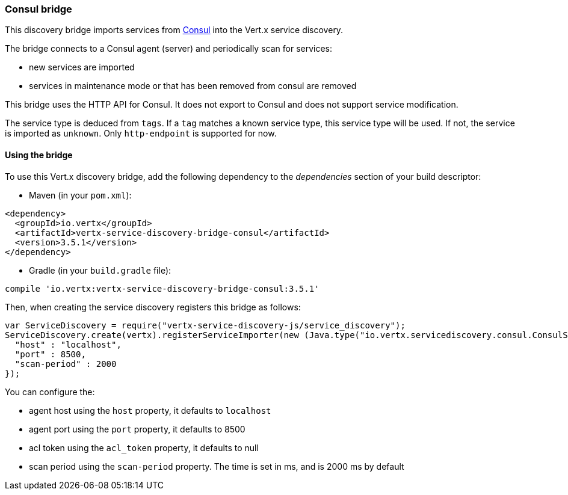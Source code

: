 === Consul bridge

This discovery bridge imports services from http://consul.io[Consul] into the Vert.x service discovery.

The bridge
connects to a Consul agent (server) and periodically scan for services:

* new services are imported
* services in maintenance mode or that has been removed from consul are removed

This bridge uses the HTTP API for Consul. It does not export to Consul and does not support service modification.

The service type is deduced from `tags`. If a `tag` matches a known service type, this service type will be used.
If not, the service is imported as `unknown`. Only `http-endpoint` is supported for now.


==== Using the bridge

To use this Vert.x discovery bridge, add the following dependency to the _dependencies_ section of your build
descriptor:

* Maven (in your `pom.xml`):

[source,xml,subs="+attributes"]
----
<dependency>
  <groupId>io.vertx</groupId>
  <artifactId>vertx-service-discovery-bridge-consul</artifactId>
  <version>3.5.1</version>
</dependency>
----

* Gradle (in your `build.gradle` file):

[source,groovy,subs="+attributes"]
----
compile 'io.vertx:vertx-service-discovery-bridge-consul:3.5.1'
----

Then, when creating the service discovery registers this bridge as follows:

[source, js]
----
var ServiceDiscovery = require("vertx-service-discovery-js/service_discovery");
ServiceDiscovery.create(vertx).registerServiceImporter(new (Java.type("io.vertx.servicediscovery.consul.ConsulServiceImporter"))(), {
  "host" : "localhost",
  "port" : 8500,
  "scan-period" : 2000
});

----

You can configure the:

* agent host using the `host` property, it defaults to `localhost`
* agent port using the `port` property, it defaults to 8500
* acl token using the `acl_token` property, it defaults to null
* scan period using the `scan-period` property. The time is set in ms, and is 2000 ms by default